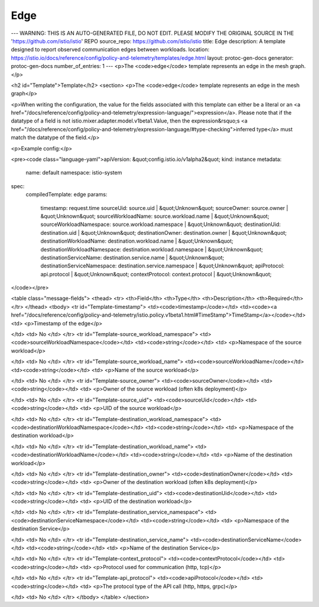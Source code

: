 Edge
========================================

---
WARNING: THIS IS AN AUTO-GENERATED FILE, DO NOT EDIT. PLEASE MODIFY THE ORIGINAL SOURCE IN THE 'https://github.com/istio/istio' REPO
source_repo: https://github.com/istio/istio
title: Edge
description: A template designed to report observed communication edges between workloads.
location: https://istio.io/docs/reference/config/policy-and-telemetry/templates/edge.html
layout: protoc-gen-docs
generator: protoc-gen-docs
number_of_entries: 1
---
<p>The <code>edge</code> template represents an edge in the mesh graph.</p>

<h2 id="Template">Template</h2>
<section>
<p>The <code>edge</code> template represents an edge in the mesh graph</p>

<p>When writing the configuration, the value for the fields associated
with this template can either be a literal or an
<a href="/docs/reference/config/policy-and-telemetry/expression-language/">expression</a>. Please
note that if the datatype of a field is not
istio.mixer.adapter.model.v1beta1.Value, then the expression&rsquo;s
<a href="/docs/reference/config/policy-and-telemetry/expression-language/#type-checking">inferred type</a>
must match the datatype of the field.</p>

<p>Example config:</p>

<pre><code class="language-yaml">apiVersion: &quot;config.istio.io/v1alpha2&quot;
kind: instance
metadata:
  name: default
  namespace: istio-system
spec:
  compiledTemplate: edge
  params:
    timestamp: request.time
    sourceUid: source.uid | &quot;Unknown&quot;
    sourceOwner: source.owner | &quot;Unknown&quot;
    sourceWorkloadName: source.workload.name | &quot;Unknown&quot;
    sourceWorkloadNamespace: source.workload.namespace | &quot;Unknown&quot;
    destinationUid: destination.uid | &quot;Unknown&quot;
    destinationOwner: destination.owner | &quot;Unknown&quot;
    destinationWorkloadName: destination.workload.name | &quot;Unknown&quot;
    destinationWorkloadNamespace: destination.workload.namespace | &quot;Unknown&quot;
    destinationServiceName: destination.service.name | &quot;Unknown&quot;
    destinationServiceNamespace: destination.service.namespace | &quot;Unknown&quot;
    apiProtocol: api.protocol | &quot;Unknown&quot;
    contextProtocol: context.protocol | &quot;Unknown&quot;
</code></pre>

<table class="message-fields">
<thead>
<tr>
<th>Field</th>
<th>Type</th>
<th>Description</th>
<th>Required</th>
</tr>
</thead>
<tbody>
<tr id="Template-timestamp">
<td><code>timestamp</code></td>
<td><code><a href="/docs/reference/config/policy-and-telemetry/istio.policy.v1beta1.html#TimeStamp">TimeStamp</a></code></td>
<td>
<p>Timestamp of the edge</p>

</td>
<td>
No
</td>
</tr>
<tr id="Template-source_workload_namespace">
<td><code>sourceWorkloadNamespace</code></td>
<td><code>string</code></td>
<td>
<p>Namespace of the source workload</p>

</td>
<td>
No
</td>
</tr>
<tr id="Template-source_workload_name">
<td><code>sourceWorkloadName</code></td>
<td><code>string</code></td>
<td>
<p>Name of the source workload</p>

</td>
<td>
No
</td>
</tr>
<tr id="Template-source_owner">
<td><code>sourceOwner</code></td>
<td><code>string</code></td>
<td>
<p>Owner of the source workload (often k8s deployment)</p>

</td>
<td>
No
</td>
</tr>
<tr id="Template-source_uid">
<td><code>sourceUid</code></td>
<td><code>string</code></td>
<td>
<p>UID of the source workload</p>

</td>
<td>
No
</td>
</tr>
<tr id="Template-destination_workload_namespace">
<td><code>destinationWorkloadNamespace</code></td>
<td><code>string</code></td>
<td>
<p>Namespace of the destination workload</p>

</td>
<td>
No
</td>
</tr>
<tr id="Template-destination_workload_name">
<td><code>destinationWorkloadName</code></td>
<td><code>string</code></td>
<td>
<p>Name of the destination workload</p>

</td>
<td>
No
</td>
</tr>
<tr id="Template-destination_owner">
<td><code>destinationOwner</code></td>
<td><code>string</code></td>
<td>
<p>Owner of the destination workload (often k8s deployment)</p>

</td>
<td>
No
</td>
</tr>
<tr id="Template-destination_uid">
<td><code>destinationUid</code></td>
<td><code>string</code></td>
<td>
<p>UID of the destination workload</p>

</td>
<td>
No
</td>
</tr>
<tr id="Template-destination_service_namespace">
<td><code>destinationServiceNamespace</code></td>
<td><code>string</code></td>
<td>
<p>Namespace of the destination Service</p>

</td>
<td>
No
</td>
</tr>
<tr id="Template-destination_service_name">
<td><code>destinationServiceName</code></td>
<td><code>string</code></td>
<td>
<p>Name of the destination Service</p>

</td>
<td>
No
</td>
</tr>
<tr id="Template-context_protocol">
<td><code>contextProtocol</code></td>
<td><code>string</code></td>
<td>
<p>Protocol used for communication (http, tcp)</p>

</td>
<td>
No
</td>
</tr>
<tr id="Template-api_protocol">
<td><code>apiProtocol</code></td>
<td><code>string</code></td>
<td>
<p>The protocol type of the API call (http, https, grpc)</p>

</td>
<td>
No
</td>
</tr>
</tbody>
</table>
</section>

